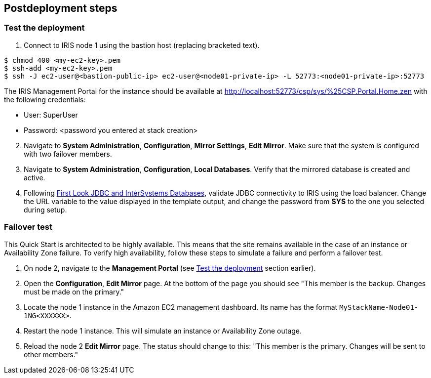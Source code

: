 // Include any postdeployment steps here, such as steps necessary to test that the deployment was successful. If there are no postdeployment steps, leave this file empty.

// [#Outputs]
// .Quick Start outputs
// image::../docs/deployment_guide/images/cfn_outputs.png[Outputs]

== Postdeployment steps

=== Test the deployment
// If steps are required to test the deployment, add them here. If not, remove the heading

. Connect to IRIS node 1 using the bastion host (replacing bracketed text).

[source,bash]
----
$ chmod 400 <my-ec2-key>.pem
$ ssh-add <my-ec2-key>.pem
$ ssh -J ec2-user@<bastion-public-ip> ec2-user@<node01-private-ip> -L 52773:<node01-private-ip>:52773
----

The IRIS Management Portal for the instance should be available at http://localhost:52773/csp/sys/%25CSP.Portal.Home.zen with the following credentials:

//This is a private URL that works only from within the deployed environment.

* User: SuperUser
* Password: <password you entered at stack creation>

[start=2]
. Navigate to **System Administration**, **Configuration**, **Mirror Settings**, **Edit Mirror**.  Make sure that the system is configured with two failover members.

. Navigate to **System Administration**, **Configuration**, **Local Databases**. Verify that the mirrored database is created and active.

. Following https://docs.intersystems.com/irislatest/csp/docbook/DocBook.UI.Page.cls?KEY=AFL_jdbc[First Look JDBC and InterSystems Databases^], validate JDBC connectivity to IRIS using the load balancer. Change the URL variable to the value displayed in the template output, and change the password from **SYS** to the one you selected during setup.

=== Failover test

This Quick Start is architected to be highly available. This means that the site remains available in the case of an instance or Availability Zone failure. To verify high availability, follow these steps to simulate a failure and perform a failover test.

. On node 2, navigate to the **Management Portal** (see <<Test the deployment>> section earlier). 

. Open the **Configuration**, **Edit Mirror** page. At the bottom of the page you should see "This member is the backup. Changes must be made on the primary."

. Locate the node 1 instance in the Amazon EC2 management dashboard. Its name has the format `MyStackName-Node01-1NG<XXXXXX>`.

. Restart the node 1 instance. This will simulate an instance or Availability Zone outage.

. Reload the node 2 **Edit Mirror** page. The status should change to this: "This member is the primary. Changes will be sent to other members."
